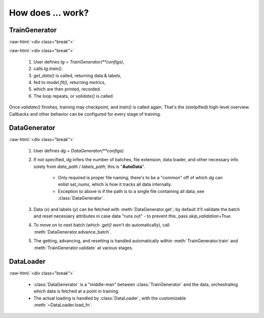 .. raw:: html

    <style>
	break {line-height: 0; padding: 0; margin; 0}
	</style>

.. role:: raw-html(raw)
    :format: html


How does ... work?
******************

TrainGenerator
==============

.. image:: _images/train_loop.png
    :align: center
    :width: 700

:raw-html:`<div class="break">`

.. image:: _images/train_val.gif
    :align: right
    :width: 450

:raw-html:`<div class="break">`

    1. User defines `tg = TrainGenerator(**configs)`,
    2. calls `tg.train()`.
    3. `get_data()` is called, returning data & labels,
    4. fed to `model.fit()`, returning `metrics`,
    5. which are then printed, recorded.
    6. The loop repeats, or `validate()` is called.

Once `validate()` finishes, training may checkpoint, and `train()` is called again. That's the (simlpified) high-level overview. 
Callbacks and other behavior can be configured for every stage of training.


DataGenerator
=============

.. image:: _images/data_generator.png
    :align: center
    :width: 500

:raw-html:`<div class="break">`

    1. User defines `dg = DataGenerator(**configs)`.
    2. If not specified, `dg` infers the number of batches, file extension, data loader,
       and other necessary info solely from `data_path` / `labels_path`; this is "**AutoData**".
        
        - Only required is proper file naming; there's to be a "common" off of which `dg` can
          enlist `set_nums`, which is how it tracks all data internally.
        - Exception to above is if the path is to a single file containing all data; see
          :class:`DataGenerator`.
        
    3. Data (`x`) and labels (`y`) can be fetched with :meth:`DataGenerator.get`; by default
       it'll validate the batch and reset necessary attributes in case data "runs out" - to 
       prevent this, pass `skip_validation=True`.
    4. To move on to next batch (which `.get()` won't do automatically), call
       :meth:`DataGenerator.advance_batch`.
    5. The getting, advancing, and resetting is handled automatically within 
       :meth:`TrainGenerator.train` and :meth:`TrainGenerator.validate` at various stages.
	
	
DataLoader
==========

.. image:: _images/data_loader.png
    :align: center
    :width: 650

:raw-html:`<div class="break">`

    - :class:`DataGenerator` is a "middle-man" between :class:`TrainGenerator` and the data, orchestrating *which* data is fetched at a point in training. 
    - The actual loading is handled by :class:`DataLoader`, with the customizable :meth:`~DataLoader.load_fn`.
